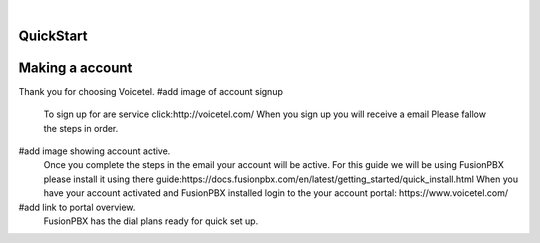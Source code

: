 
.. image:: images/logo.png
        :width: 130pt
        :align: center
        :height: 130pt

|


QuickStart
==========
.. image:: /images/Portal/PortalDID.PNG
        :align: center



Making a account
================

Thank you for choosing Voicetel. 
#add image of account signup
	To sign up for are service click:http://voicetel.com/ 
	When you sign up you will receive a email Please fallow the steps in order.
#add image showing account active.
	Once you complete the steps in the email your account will be active.
	For this guide we will be using FusionPBX please install it using there guide:https://docs.fusionpbx.com/en/latest/getting_started/quick_install.html
	When you have your account activated and FusionPBX installed login to the your account portal: https://www.voicetel.com/
#add link to portal overview.
	FusionPBX has the dial plans ready for quick set up.
	
.. image:: /images/QuickStart/Providers.PNG
        :align: center

	Click Setup
	
.. image:: /images/QuickStart/Providers.PNG
        :align: center

	After you click setup go to Accounts>Gateways. Click on your new gateway.
	
.. image:: /images/QuickStart/Gateway.PNG
        :align: center